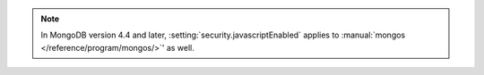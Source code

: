.. note::
   
   In MongoDB version 4.4 and later,
   :setting:`security.javascriptEnabled` applies to 
   :manual:`mongos </reference/program/mongos/>`' as well.
